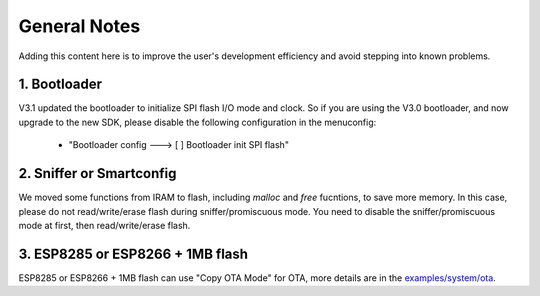 *************
General Notes
*************

Adding this content here is to improve the user's development efficiency and avoid stepping into known problems.

1. Bootloader
^^^^^^^^^^^^^

V3.1 updated the bootloader to initialize SPI flash I/O mode and clock. So if you are using the V3.0 bootloader,
and now upgrade to the new SDK, please disable the following configuration in the menuconfig:
    
    - "Bootloader config  ---> [ ] Bootloader init SPI flash"
 
2. Sniffer or Smartconfig
^^^^^^^^^^^^^^^^^^^^^^^^^

We moved some functions from IRAM to flash, including `malloc` and `free` fucntions, to save more memory.
In this case, please do not read/write/erase flash during sniffer/promiscuous mode.
You need to disable the sniffer/promiscuous mode at first, then read/write/erase flash. 

3. ESP8285 or ESP8266 + 1MB flash
^^^^^^^^^^^^^^^^^^^^^^^^^^^^^^^^^

ESP8285 or ESP8266 + 1MB flash can use "Copy OTA Mode" for OTA, more details are in the `examples/system/ota <https://github.com/espressif/ESP8266_RTOS_SDK/tree/master/examples/system/ota/>`_.
